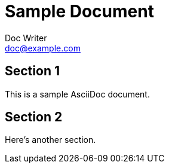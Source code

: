 = Sample Document
Doc Writer <doc@example.com>

== Section 1

This is a sample AsciiDoc document.

== Section 2

Here's another section.